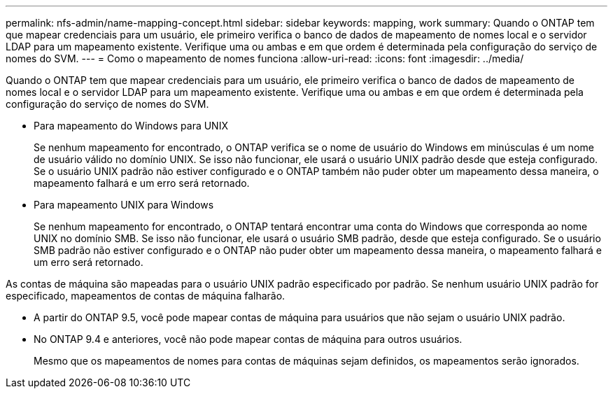 ---
permalink: nfs-admin/name-mapping-concept.html 
sidebar: sidebar 
keywords: mapping, work 
summary: Quando o ONTAP tem que mapear credenciais para um usuário, ele primeiro verifica o banco de dados de mapeamento de nomes local e o servidor LDAP para um mapeamento existente. Verifique uma ou ambas e em que ordem é determinada pela configuração do serviço de nomes do SVM. 
---
= Como o mapeamento de nomes funciona
:allow-uri-read: 
:icons: font
:imagesdir: ../media/


[role="lead"]
Quando o ONTAP tem que mapear credenciais para um usuário, ele primeiro verifica o banco de dados de mapeamento de nomes local e o servidor LDAP para um mapeamento existente. Verifique uma ou ambas e em que ordem é determinada pela configuração do serviço de nomes do SVM.

* Para mapeamento do Windows para UNIX
+
Se nenhum mapeamento for encontrado, o ONTAP verifica se o nome de usuário do Windows em minúsculas é um nome de usuário válido no domínio UNIX. Se isso não funcionar, ele usará o usuário UNIX padrão desde que esteja configurado. Se o usuário UNIX padrão não estiver configurado e o ONTAP também não puder obter um mapeamento dessa maneira, o mapeamento falhará e um erro será retornado.

* Para mapeamento UNIX para Windows
+
Se nenhum mapeamento for encontrado, o ONTAP tentará encontrar uma conta do Windows que corresponda ao nome UNIX no domínio SMB. Se isso não funcionar, ele usará o usuário SMB padrão, desde que esteja configurado. Se o usuário SMB padrão não estiver configurado e o ONTAP não puder obter um mapeamento dessa maneira, o mapeamento falhará e um erro será retornado.



As contas de máquina são mapeadas para o usuário UNIX padrão especificado por padrão. Se nenhum usuário UNIX padrão for especificado, mapeamentos de contas de máquina falharão.

* A partir do ONTAP 9.5, você pode mapear contas de máquina para usuários que não sejam o usuário UNIX padrão.
* No ONTAP 9.4 e anteriores, você não pode mapear contas de máquina para outros usuários.
+
Mesmo que os mapeamentos de nomes para contas de máquinas sejam definidos, os mapeamentos serão ignorados.


